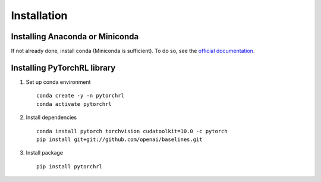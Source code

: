Installation
============

Installing Anaconda or Miniconda
--------------------------------

If not already done, install conda (Miniconda is sufficient). To do so, see the `official documentation. <https://docs.conda.io/projects/conda/en/latest/user-guide/install/>`_

Installing PyTorchRL library
----------------------------

1. Set up conda environment ::

    conda create -y -n pytorchrl
    conda activate pytorchrl

2. Install dependencies ::

    conda install pytorch torchvision cudatoolkit=10.0 -c pytorch
    pip install git+git://github.com/openai/baselines.git

3. Install package ::

    pip install pytorchrl
